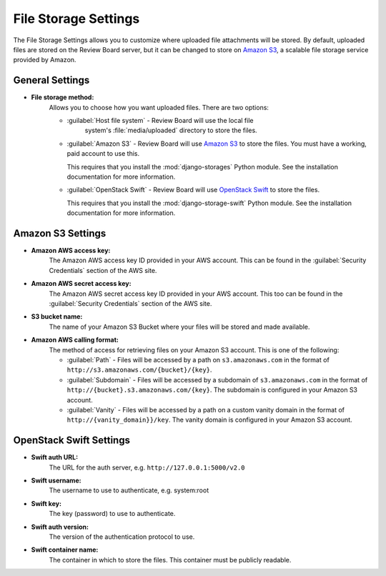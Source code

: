 .. _file-storage-settings:

=====================
File Storage Settings
=====================

The File Storage Settings allows you to customize where uploaded file
attachments will be stored. By default, uploaded files are stored on
the Review Board server, but it can be changed to store on `Amazon S3`_, a
scalable file storage service provided by Amazon.

.. _`Amazon S3`: https://aws.amazon.com/s3/
.. _`OpenStack Swift`: https://docs.openstack.org/swift/latest/


General Settings
================

* **File storage method:**
    Allows you to choose how you want uploaded files. There are two options:

    * :guilabel:`Host file system` - Review Board will use the local file
       system's :file:`media/uploaded` directory to store the files.

    * :guilabel:`Amazon S3` - Review Board will use `Amazon S3`_ to store
      the files. You must have a working, paid account to use this.

      This requires that you install the :mod:`django-storages` Python
      module. See the installation documentation for more information.

    * :guilabel:`OpenStack Swift` - Review Board will use `OpenStack Swift`_
      to store the files.

      This requires that you install the :mod:`django-storage-swift` Python
      module. See the installation documentation for more information.


Amazon S3 Settings
==================

* **Amazon AWS access key:**
    The Amazon AWS access key ID provided in your AWS account. This can be
    found in the :guilabel:`Security Credentials` section of the AWS site.

* **Amazon AWS secret access key:**
    The Amazon AWS secret access key ID provided in your AWS account. This
    too can be found in the :guilabel:`Security Credentials` section of the
    AWS site.

* **S3 bucket name:**
    The name of your Amazon S3 Bucket where your files will be stored and
    made available.

* **Amazon AWS calling format:**
    The method of access for retrieving files on your Amazon S3 account.
    This is one of the following:

    * :guilabel:`Path` - Files will be accessed by a path on
      ``s3.amazonaws.com`` in the format of
      ``http://s3.amazonaws.com/{bucket}/{key}``.

    * :guilabel:`Subdomain` - Files will be accessed by a subdomain of
      ``s3.amazonaws.com`` in the format of
      ``http://{bucket}.s3.amazonaws.com/{key}``. The subdomain is configured
      in your Amazon S3 account.

    * :guilabel:`Vanity` - Files will be accessed by a path on a custom
      vanity domain in the format of
      ``http://{vanity_domain}}/key``. The vanity domain is configured in
      your Amazon S3 account.


OpenStack Swift Settings
========================

* **Swift auth URL:**
    The URL for the auth server, e.g. ``http://127.0.0.1:5000/v2.0``

* **Swift username:**
    The username to use to authenticate, e.g. system:root

* **Swift key:**
    The key (password) to use to authenticate.

* **Swift auth version:**
    The version of the authentication protocol to use.

* **Swift container name:**
    The container in which to store the files. This container must be publicly readable.
